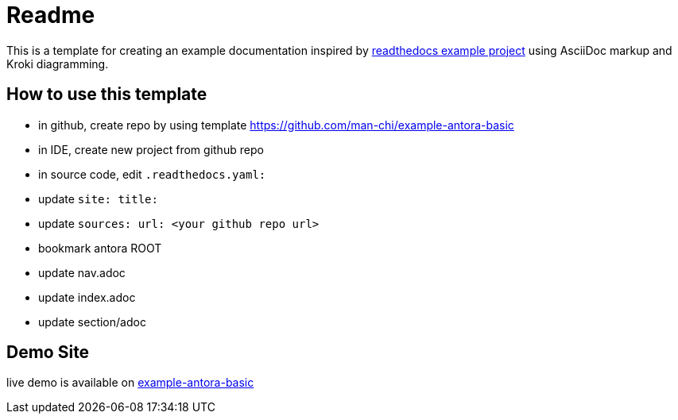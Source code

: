 = Readme

This is a template for creating an example documentation inspired by https://docs.readthedocs.io/en/stable/examples.html[readthedocs example project] using AsciiDoc markup and Kroki diagramming.

== How to use this template

- in github, create repo by using template https://github.com/man-chi/example-antora-basic
- in IDE, create new project from github repo
- in source code, edit `.readthedocs.yaml:`
- update `site: title:`
- update `sources: url: <your github repo url>`
- bookmark antora ROOT
- update nav.adoc
- update index.adoc
- update section/adoc

== Demo Site

live demo is available on https://example-antora-basic.readthedocs.io[example-antora-basic]